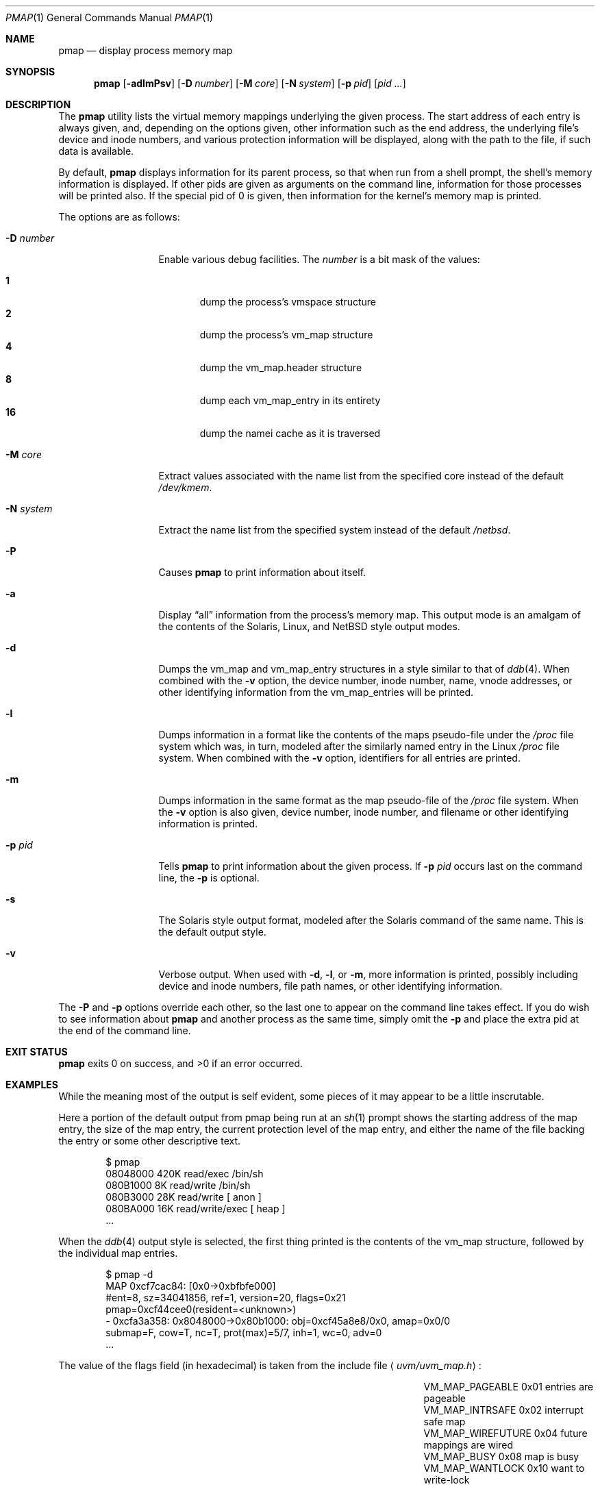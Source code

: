 .\"	$NetBSD: pmap.1,v 1.2 2002/09/13 15:32:49 atatat Exp $
.\"
.\" Copyright (c) 2002 The NetBSD Foundation, Inc.
.\" All rights reserved.
.\"
.\" This code is derived from software contributed to The NetBSD Foundation
.\" by Andrew Brown.
.\"
.\" Redistribution and use in source and binary forms, with or without
.\" modification, are permitted provided that the following conditions
.\" are met:
.\" 1. Redistributions of source code must retain the above copyright
.\"    notice, this list of conditions and the following disclaimer.
.\" 2. Redistributions in binary form must reproduce the above copyright
.\"    notice, this list of conditions and the following disclaimer in the
.\"    documentation and/or other materials provided with the distribution.
.\" 3. All advertising materials mentioning features or use of this software
.\"    must display the following acknowledgement:
.\"        This product includes software developed by the NetBSD
.\"        Foundation, Inc. and its contributors.
.\" 4. Neither the name of The NetBSD Foundation nor the names of its
.\"    contributors may be used to endorse or promote products derived
.\"    from this software without specific prior written permission.
.\"
.\" THIS SOFTWARE IS PROVIDED BY THE NETBSD FOUNDATION, INC. AND CONTRIBUTORS
.\" ``AS IS'' AND ANY EXPRESS OR IMPLIED WARRANTIES, INCLUDING, BUT NOT LIMITED
.\" TO, THE IMPLIED WARRANTIES OF MERCHANTABILITY AND FITNESS FOR A PARTICULAR
.\" PURPOSE ARE DISCLAIMED.  IN NO EVENT SHALL THE FOUNDATION OR CONTRIBUTORS
.\" BE LIABLE FOR ANY DIRECT, INDIRECT, INCIDENTAL, SPECIAL, EXEMPLARY, OR
.\" CONSEQUENTIAL DAMAGES (INCLUDING, BUT NOT LIMITED TO, PROCUREMENT OF
.\" SUBSTITUTE GOODS OR SERVICES; LOSS OF USE, DATA, OR PROFITS; OR BUSINESS
.\" INTERRUPTION) HOWEVER CAUSED AND ON ANY THEORY OF LIABILITY, WHETHER IN
.\" CONTRACT, STRICT LIABILITY, OR TORT (INCLUDING NEGLIGENCE OR OTHERWISE)
.\" ARISING IN ANY WAY OUT OF THE USE OF THIS SOFTWARE, EVEN IF ADVISED OF THE
.\" POSSIBILITY OF SUCH DAMAGE.
.\"
.Dd August 29, 2002
.Dt PMAP 1
.Os
.Sh NAME
.Nm pmap
.Nd display process memory map
.Sh SYNOPSIS
.Nm
.Op Fl adlmPsv
.Op Fl D Ar number
.Op Fl M Ar core
.Op Fl N Ar system
.Op Fl p Ar pid
.Op Ar pid ...
.Sh DESCRIPTION
The
.Nm
utility lists the virtual memory mappings underlying the given
process.  The start address of each entry is always given, and,
depending on the options given, other information such as the end
address, the underlying file's device and inode numbers, and various
protection information will be displayed, along with the path to the
file, if such data is available.
.Pp
By default,
.Nm
displays information for its parent process, so that when run from a
shell prompt, the shell's memory information is displayed.  If other
pids are given as arguments on the command line, information for those
processes will be printed also.  If the special pid of 0 is given,
then information for the kernel's memory map is printed.
.Pp
The options are as follows:
.Bl -tag -width XXXnumberXX
.It Fl D Ar number
Enable various debug facilities.  The
.Ar number
is a bit mask of the values:
.Pp
.Bl -tag -width flag -compact
.It Cm 1
dump the process's vmspace structure
.It Cm 2
dump the process's vm_map structure
.It Cm 4
dump the vm_map.header structure
.It Cm 8
dump each vm_map_entry in its entirety
.It Cm 16
dump the namei cache as it is traversed
.El
.It Fl M Ar core
Extract values associated with the name list from the specified core
instead of the default
.Pa /dev/kmem .
.It Fl N Ar system
Extract the name list from the specified system instead of the default
.Pa /netbsd .
.It Fl P
Causes
.Nm
to print information about itself.
.It Fl a
Display
.Dq all
information from the process's memory map.  This output
mode is an amalgam of the contents of the Solaris, Linux, and
.Nx
style output modes.
.It Fl d
Dumps the vm_map and vm_map_entry structures in a style similar to
that of
.Xr ddb 4 .
When combined with the
.Fl v
option, the device number, inode number, name, vnode addresses, or
other identifying information from the vm_map_entries will be printed.
.It Fl l
Dumps information in a format like the contents of the maps
pseudo-file under the
.Pa /proc
file system which was, in turn, modeled after the similarly named entry
in the Linux
.Pa /proc
file system.  When combined with the
.Fl v
option, identifiers for all entries are printed.
.It Fl m
Dumps information in the same format as the map pseudo-file of the
.Pa /proc
file system.  When the
.Fl v
option is also given, device number, inode number, and filename
or other identifying information is printed.
.It Fl p Ar pid
Tells
.Nm
to print information about the given process.  If
.Fl p Ar pid
occurs last on the command line, the
.Fl p
is optional.
.It Fl s
The Solaris style output format, modeled after the Solaris command of
the same name.  This is the default output style.
.It Fl v
Verbose output.  When used with
.Fl d ,
.Fl l ,
or
.Fl m ,
more information is printed, possibly including device and inode
numbers, file path names, or other identifying information.
.El
.Pp
The
.Fl P
and
.Fl p
options override each other, so the last one to appear on the command
line takes effect.  If you do wish to see information about
.Nm
and another process as the same time, simply omit the
.Fl p
and place the extra pid at the end of the command line.
.Sh EXIT STATUS
.Nm
exits 0 on success, and \*[Gt]0 if an error occurred.
.Sh EXAMPLES
While the meaning most of the output is self evident, some pieces of
it may appear to be a little inscrutable.
.Pp
Here a portion of the default output from pmap being run at an
.Xr sh 1
prompt shows the starting address of the map entry, the size of the
map entry, the current protection level of the map entry, and either
the name of the file backing the entry or some other descriptive text.
.Bd -literal -offset indent
$ pmap
08048000    420K read/exec         /bin/sh
080B1000      8K read/write        /bin/sh
080B3000     28K read/write          [ anon ]
080BA000     16K read/write/exec     [ heap ]
\&...
.Ed
.Pp
When the
.Xr ddb 4
output style is selected, the first thing printed is the contents of
the vm_map structure, followed by the individual map entries.
.Bd -literal -offset indent
$ pmap -d
MAP 0xcf7cac84: [0x0->0xbfbfe000]
        #ent=8, sz=34041856, ref=1, version=20, flags=0x21
        pmap=0xcf44cee0(resident=<unknown>)
 - 0xcfa3a358: 0x8048000->0x80b1000: obj=0xcf45a8e8/0x0, amap=0x0/0
        submap=F, cow=T, nc=T, prot(max)=5/7, inh=1, wc=0, adv=0
\&...
.Ed
.Pp
The value of the flags field (in hexadecimal) is taken from
the include file
.Aq Pa uvm/uvm_map.h :
.Bl -column VM_MAP_WIREFUTURE VM_MAP_WIREFUTURE -offset indent
.It Dv "VM_MAP_PAGEABLE"   Ta No "0x01   entries are pageable"
.It Dv "VM_MAP_INTRSAFE"   Ta No "0x02   interrupt safe map"
.It Dv "VM_MAP_WIREFUTURE" Ta No "0x04   future mappings are wired
.It Dv "VM_MAP_BUSY"       Ta No "0x08   map is busy
.It Dv "VM_MAP_WANTLOCK"   Ta No "0x10   want to write-lock
.El
.Pp
The
.Dq Tn submap ,
.Dq Tn cow ,
and
.Dq Tn nc
fields are true or false, and indicate whether the map is a submap,
whether it is marked for copy on write, and whether it needs a copy.
The
.Dq Tn prot
\&(or protection) field, along with
.Dq Tn max
\&(maximum protection allowed) are made up of the following flags from
.Aq Pa uvm/uvm_extern.h :
.\" this column width specifically chosen so that all the header file
.\" excerpts appear to line up cleanly
.Bl -column VM_MAP_WIREFUTURE VM_MAP_WIREFUTURE -offset indent
.It Dv "UVM_PROT_READ"  Ta No "0x01   read allowed"
.It Dv "UVM_PROT_WRITE" Ta No "0x02   write allowed"
.It Dv "UVM_PROT_EXEC"  Ta No "0x04   execute allowed"
.El
.Pp
The
.Dq Tn obj
and
.Dq Tn amap
fields are pointers to, and offsets into, the underlying uvm_object or
amap.  The value for resident is always unknown because digging such
information out of the kernel is beyond the scope of this application.
.Pp
The two output styles that mirror the contents of the
.Pa /proc
file system
appear as follows:
.Bd -literal -offset indent
$ pmap -m
0x8048000 0x80b1000 r-x rwx COW NC 1 0 0
0x80b1000 0x80b3000 rw- rwx COW NC 1 0 0
0x80b3000 0x80ba000 rw- rwx COW NNC 1 0 0
0x80ba000 0x80be000 rwx rwx COW NNC 1 0 0
\&...

$ pmap -l
08048000-080b1000 r-xp 00000000 00:00 70173     /bin/sh
080b1000-080b3000 rw-p 00068000 00:00 70173     /bin/sh
080b3000-080ba000 rw-p 00000000 00:00 0
080ba000-080be000 rwxp 00000000 00:00 0
\&...
.Ed
.Pp
Here the protection and maximum protection values are indicated with
.Dq Tn r ,
.Dq Tn w ,
and
.Dq Tn x
characters, indicating read permission, write permission, and execute
permission, respectively.  The
.Dq Tn COW ,
.Dq Tn NC ,
and
.Dq Tn NNC
values that follow indicate, again, that the map is marked for copy on
write and either needs or does not need a copy.  It is also possible
to see the value
.Dq Tn NCOW
here, which indicates that an entry will not be copied.  The three
following numbers indicate the inheritance type of the map, the wired
count of the map, and any advice value assigned via
.Xr madvise 2 .
.Pp
In the second form, the permissions indicated are followed by a
.Dq Tn p
or
.Dq Tn s
character indicated whether the map entry is private or shared (copy
on write or not), and the numbers are the offset into the underlying
object, the device and numbers of the object if it is a file, and the
path to the file (if available).
.Pp
As noted above (see section
.Sx DESCRIPTION ) ,
the
.Dq Tn all
output format is an amalgam of the previous output formats.
.Bd -literal -offset indent
$ pmap -a
Start    End         Size  Offset   rwxpc  RWX  I/W/A ...
08048000-080b0fff     420k 00000000 r-xp+ (rwx) 1/0/0 ...
\&...
.Ed
.Pp
In this format, the column labeled
.Dq Tn rwxpc
contains the permissions for the mapping along with the shared/private
flag, and a character indicating whether the mapping needs to be
copied on write
.Pq Dq \&+
or has already been copied
.Pq Dq \&-
and is followed by a column that indicates the maximum permissions for
the map entry.  The column labeled
.Dq Tn I/W/A
indicates the inheritance, wired, and advice values for the map entry,
as previously described.
.Sh SEE ALSO
.Xr ls 1 ,
.Xr stat 1 ,
.Xr madvise 2 ,
.Xr mmap 2 ,
.Xr kvm 3 ,
.Xr ddb 4 ,
.Xr mount_procfs 8
.Sh HISTORY
The
.Nm
utility appeared in
.Nx 1.7 .
.Sh AUTHORS
The
.Nm
utility and documentation was written by Andrew Brown
.Aq atatat@netbsd.org .
.Sh BUGS
Since processes can change state while
.Nm
is running, some of the information printed may be inaccurate.  This
is especially important to consider when examining the kernel's map
since merely executing
.Nm
will cause some of the information to change.
.Pp
The pathnames to files backing certain vnodes (such as the text and
data sections of programs and shared libraries) are extracted from the
kernel's namei cache which is considerably volatile.  If a path is not
found there in its entirety, as much information as was available
will be printed.  In most cases, simply running
.Xr ls 1
or
.Xr stat 1
with the expected path to the file will cause the information to be
reentered into the cache.
.Pp
The Solaris command by the same name has some interesting command line
flags that would be nice to emulate here.  In particular, the
.Fl r
option that lists a process's reserved addresses, and the
.Fl x
option that prints resident/shared/private mapping details for each
entry.
.Pp
Some of the output modes can be or are wider than the standard 80
columns of a terminal.  Some sort of formatting might be nice.
.Sh SECURITY CONSIDERATIONS
The Solaris command controls access to processes the user does not own
via the permissions of its
.Pa /proc
file system.  Since
.Nm
uses
.Xr kvm 3
to read the requested data directly from kernel memory, no such
limitation exists.
